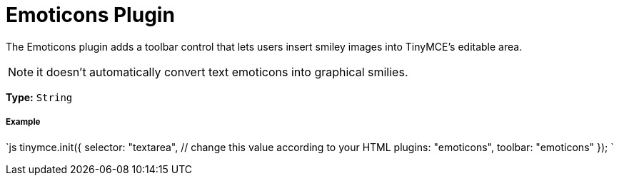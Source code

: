 = Emoticons Plugin
:controls: toolbar button
:description: Bring a smiley to your content.
:keywords: smiley happy smiling emoji
:title_nav: Emoticons

The Emoticons plugin adds a toolbar control that lets users insert smiley images into TinyMCE's editable area.

NOTE: it doesn't automatically convert text emoticons into graphical smilies.

*Type:* `String`

===== Example

`js
tinymce.init({
  selector: "textarea",  // change this value according to your HTML
  plugins: "emoticons",
  toolbar: "emoticons"
});
`
